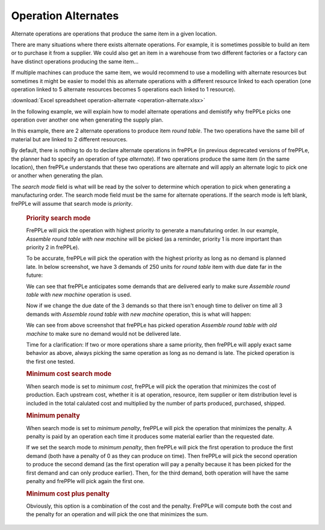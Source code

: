 ====================
Operation Alternates
====================

Alternate operations are operations that produce the same item in a given location.

There are many situations where there exists alternate operations.
For example, it is sometimes possible to build an item or to purchase it from a supplier. We could also get an item 
in a warehouse from two different factories or a factory can have distinct operations producing the same item...

If multiple machines can produce the same item, we would recommend to use a modelling with alternate resources
but sometimes it might be easier to model this as alternate operations with a different resource linked to each 
operation (one operation linked to 5 alternate resources becomes 5 operations each linked to 1 resource).

:download:`Excel spreadsheet operation-alternate <operation-alternate.xlsx>`

In the following example, we will explain how to model alternate operations and demistify why frePPLe picks one operation
over another one when generating the supply plan.


.. image:: _images/round_table_supply_path.png
   :height: 375 px
   :width: 1210 px
   :scale: 100 %
   :alt: Supply path for round table

In this example, there are 2 alternate operations to produce item *round table*. The two operations have the same 
bill of material but are linked to 2 different resources.

By default, there is nothing to do to declare alternate operations in frePPLe (in previous deprecated versions of frePPLe,
the planner had to specify an operation of type *alternate*). If two operations produce the same item (in the same location), 
then frePPLe understands that these two operations are alternate and will apply an alternate logic to pick one or another when generating
the plan.

.. image:: _images/round_table_operation.png
   :height: 150 px
   :width: 1210 px
   :scale: 100 %
   :alt: Operations to produce round table.
   
The *search mode* field is what will be read by the solver to determine which operation to pick when generating a manufacturing order.
The search mode field must be the same for alternate operations. 
If the search mode is left blank, frePPLe will assume that search mode is *priority*.

  .. rubric:: Priority search mode
  
  FrePPLe will pick the operation with highest priority to generate a manufaturing order. 
  In our example, *Assemble round table with new machine* will be picked (as a reminder, priority 1 is more important than priority 2 in frePPLe).
  
  To be accurate, frePPLe will pick the operation with the highest priority as long as no demand is planned late. In below screenshot, we have 3 demands of 250 units for *round table* item with due date far in the future:

  .. image:: _images/round_table_resource_detail.png
     :height: 150 px
     :width: 1210 px
     :scale: 100 %
     :alt: Resource detail for round table

  We can see that frePPLe anticipates some demands that are delivered early to make sure *Assemble round table with new machine* operation is used.

  Now if we change the due date of the 3 demands so that there isn't enough time to deliver on time all 3 demands with
  *Assemble round table with new machine* operation, this is what will happen:

  .. image:: _images/round_table_resource_detail_2.png
     :height: 150 px
     :width: 1210 px
     :scale: 100 %
     :alt: Resource detail for round table

  We can see from above screenshot that frePPLe has picked operation *Assemble round table with old machine* to make sure no demand would not be delivered late.

  Time for a clarification: If two or more operations share a same priority, then frePPLe will apply exact same behavior as above, always picking the same
  operation as long as no demand is late. The picked operation is the first one tested.
  
  .. rubric:: Minimum cost search mode
  
  When search mode is set to *minimum cost*, frePPLe will pick the operation that minimizes the cost of production.
  Each upstream cost, whether it is at operation, resource, item supplier or item distribution level is included in the total calulated cost and multiplied by
  the number of parts produced, purchased, shipped.
  
  .. rubric:: Minimum penalty
  
  When search mode is set to *minimum penalty*, frePPLe will pick the operation that minimizes the penalty. 
  A penalty is paid by an operation each time it produces some material earlier than the requested date. 
  
  If we set the search mode to *minimum penalty*, then frePPLe
  will pick the first operation to produce the first demand (both have a penalty of 0 as they can produce on time). Then frePPLe will pick the second operation
  to produce the second demand (as the first operation will pay a penalty because it has been picked for the first demand and can only produce earlier). Then,
  for the third demand, both operation will have the same penalty and frePPle will pick again the first one.
  
  .. rubric:: Minimum cost plus penalty
  
  Obviously, this option is a combination of the cost and the penalty. FrePPLe will compute both the cost and the penalty for an operation and will pick the one
  that minimizes the sum.
  
  
  
  
  
  